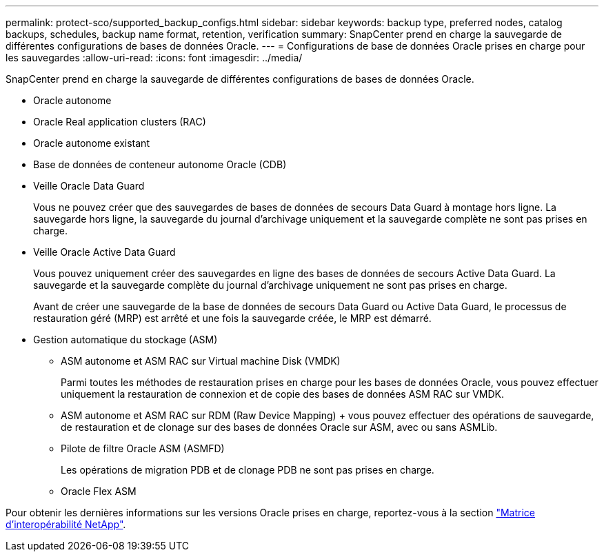 ---
permalink: protect-sco/supported_backup_configs.html 
sidebar: sidebar 
keywords: backup type, preferred nodes, catalog backups, schedules, backup name format, retention, verification 
summary: SnapCenter prend en charge la sauvegarde de différentes configurations de bases de données Oracle. 
---
= Configurations de base de données Oracle prises en charge pour les sauvegardes
:allow-uri-read: 
:icons: font
:imagesdir: ../media/


[role="lead"]
SnapCenter prend en charge la sauvegarde de différentes configurations de bases de données Oracle.

* Oracle autonome
* Oracle Real application clusters (RAC)
* Oracle autonome existant
* Base de données de conteneur autonome Oracle (CDB)
* Veille Oracle Data Guard
+
Vous ne pouvez créer que des sauvegardes de bases de données de secours Data Guard à montage hors ligne. La sauvegarde hors ligne, la sauvegarde du journal d'archivage uniquement et la sauvegarde complète ne sont pas prises en charge.

* Veille Oracle Active Data Guard
+
Vous pouvez uniquement créer des sauvegardes en ligne des bases de données de secours Active Data Guard. La sauvegarde et la sauvegarde complète du journal d'archivage uniquement ne sont pas prises en charge.

+
Avant de créer une sauvegarde de la base de données de secours Data Guard ou Active Data Guard, le processus de restauration géré (MRP) est arrêté et une fois la sauvegarde créée, le MRP est démarré.

* Gestion automatique du stockage (ASM)
+
** ASM autonome et ASM RAC sur Virtual machine Disk (VMDK)
+
Parmi toutes les méthodes de restauration prises en charge pour les bases de données Oracle, vous pouvez effectuer uniquement la restauration de connexion et de copie des bases de données ASM RAC sur VMDK.

** ASM autonome et ASM RAC sur RDM (Raw Device Mapping) + vous pouvez effectuer des opérations de sauvegarde, de restauration et de clonage sur des bases de données Oracle sur ASM, avec ou sans ASMLib.
** Pilote de filtre Oracle ASM (ASMFD)
+
Les opérations de migration PDB et de clonage PDB ne sont pas prises en charge.

** Oracle Flex ASM




Pour obtenir les dernières informations sur les versions Oracle prises en charge, reportez-vous à la section https://imt.netapp.com/matrix/imt.jsp?components=105283;&solution=1259&isHWU&src=IMT["Matrice d'interopérabilité NetApp"^].
